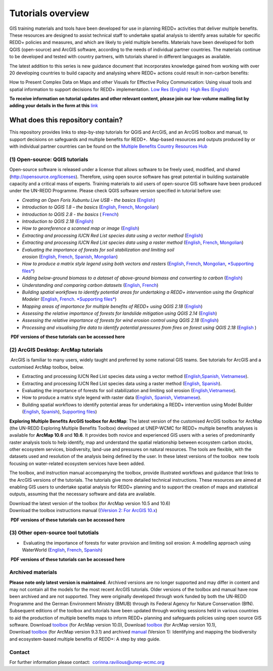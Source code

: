 ==============================================================================================================
**Tutorials overview**
==============================================================================================================

GIS training materials and tools have been developed for use in planning REDD+ activities that deliver multiple benefits. These resources are designed to assist technical staff to undertake spatial analysis to identify areas suitable for specific REDD+ policies and measures, and which are likely to yield multiple benefits. Materials have been developed for both QGIS (open-source) and ArcGIS software, according to the needs of individual partner countries. The materials continue to be
developed and tested with country partners, with tutorials shared in different languages as available. 

The latest addition to this series is new guidance document that incorporates knowledge gained from working with over 20 developing countries to build capacity and analysing where REDD+ actions could result in non-carbon benefits:

How to Present Complex Data on Maps and other Visuals for Effective Policy Communication: Using visual tools and spatial information to support decisions for REDD+ implementation. \ `Low Res (English) <https://www.un-redd.org/sites/default/files/2021-10/MappingGuidanceForEffectivePolicyCommunication_v1_lowres%20%28467713%29.pdf>`__  `High Res (English) <https://www.unep-wcmc.org/system/comfy/cms/files/files/000/001/858/original/MappingGuidanceForEffectivePolicyCommunication_v1_highres.pdf>`__

**To receive information on tutorial updates and other relevant content, please join our low-volume mailing list by adding your details in the form at this** 
`link <https://url6.mailanyone.net/v1/?m=1hdXbX-0007O1-3y&i=57e1b682&c=fsah1NK92LejxpAuprsO026wykncIzIOfMU0oWU2AnSB6UGzi7x0x8K47KojYVSlM5FoVK0UEWEquNOsq4xDYltHfOTz-oKOiuqACV6kgstiQcAxQp0bydxwhfbrkK5yAuZQWr5aEEwwzO2V-QFa0s25yhwYao8Nu45uB4Gs7UugSq_l0pjQ9DfAEsMAe-NSE8fPxiupaJhqDZ3ALLeJkdeAifIVeMwKHDguGC8WrzpT5pA-uf-Aas8Q8Dw3kG9fjwuVCfcVVAqDCEZh-ToGchJtekkvXXSleZWuylqoov4atHg6836mEge2sLLODudCM_TtKSi7Un0F2Hirf-V3Ag>`__

----------------------------------
What does this repository contain?
----------------------------------

This repository provides links to step-by-step tutorials for QGIS and ArcGIS, and an ArcGIS toolbox and manual, to support decisions on safeguards and multiple benefits for REDD+.  Map-based resources and outputs produced by or with individual partner countries can be found on the \ `Multiple Benefits Country Resources Hub <http://bitly.com/mbs-redd>`__

~~~~~~~~~~~~~~~~~~~~~~~~~~~~~~~~~~~
(1) **Open-source: QGIS tutorials**
~~~~~~~~~~~~~~~~~~~~~~~~~~~~~~~~~~~

Open-source software is released under a license that allows software to be freely used, modified, and shared (http://opensource.org/licenses). Therefore, using open source software has great potential in building sustainable capacity and a critical mass of experts. Training materials to aid users of open-source GIS software have been produced under the UN-REDD Programme. Please check QGIS software version specified in tutorial before use:

-  *Creating an Open Foris Xubuntu Live USB - the basics* (`English <https://www.un-redd.org/sites/default/files/2021-10/1_CreatingAnOpenForisLiveUSB_v1_0%20%28439643%29.pdf>`__)

-  *Introduction to QGIS 1.8 – the basics* (`English <https://www.unredd.net/documents/global-programme-191/multiple-benefits/gis-tools-3403/12018-open-source-gis-tutorial-2-introduction-to-qgis-12018/file.html>`__, \ `French <https://www.un-redd.org/sites/default/files/2021-10/2_IntroductionTo_QGIS_1_8_v1_1-FR-V3_160705%20%28834644%29.pdf>`__, \ `Mongolian <https://www.un-redd.org/sites/default/files/2021-10/Doc_Intro%20to%20QGIS210%20Mongolia_MN%20%28439430%29.pdf>`__)

-  *Introduction to QGIS 2.8 - the basics* ( `French <https://www.un-redd.org/sites/default/files/2021-10/2_Intro_to_QGIS2_8_FR_180109.pdf>`__)

-  *Introduction to QGIS 2.18* (\ `English <https://www.un-redd.org/sites/default/files/2021-10/2_Intro_to_QGIS2_18_190208%20%28456465%29.pdf>`__)

-  *How to georeference a scanned map or image* (`English <https://www.un-redd.org/sites/default/files/2021-10/3_GeoreferencingScannedImageUsingQGIS_v1_1.pdf>`__)

-  *Extracting and processing IUCN Red List species data using a vector method* (`English <https://www.un-redd.org/sites/default/files/2021-10/4_ExtractingAndProcessingIUCNRedListSpeciesDataUsingVectorsQGIS_v1_0%20%28728652%29.pdf>`__)

-  *Extracting and processing IUCN Red List species data using a raster method* (`English <https://www.un-redd.org/sites/default/files/2021-10/5_ExtractingAndProcessingIUCNRedListSpeciesDataUsingRastersInQGIS_v1_1_160705.pdf>`__, \ `French <https://www.un-redd.org/sites/default/files/2021-10/5_ExtractingAndProcessingIUCNRedListSpeciesDataUsingRastersInQGIS_v1_1-FR_160705.pdf>`__, \ `Mongolian <https://www.un-redd.org/sites/default/files/2021-10/ExtractingAndProcessingIUCNRedListSpeciesDataUsingRasterInQGIS_MN%20%28237970%29.pdf>`__)

-  *Evaluating the importance of forests for soil stabilization and limiting soil erosion* (\ `English <https://www.un-redd.org/sites/default/files/2021-10/7_EvaluatingSoilErosionRiskUsingQGIS_v1_2_160707.pdf>`__, \ `French <https://www.un-redd.org/sites/default/files/2021-10/7_EvaluatingSoilErosionRiskUsingQGIS_v1_2-FR_160705.pdf>`__, \ `Spanish <https://www.un-redd.org/sites/default/files/2021-10/7_SoilErosionRiskQGIS_v1_1_SPANISH160923a%20%28536954%29.pdf>`__, \ `Mongolian <https://www.un-redd.org/sites/default/files/2021-10/7_EvaluatingSoilErosionRiskUsingQGIS_150324%20mon%20%28832941%29.pdf>`__)

-  *How to produce a matrix style legend using both vectors and rasters* (\ `English <https://www.un-redd.org/sites/default/files/2021-10/9_MatrixStyleLegendProductionUsingQGIS_v1_1_190206.pdf>`__, \ `French <https://www.un-redd.org/sites/default/files/2021-10/9_MatrixStyleLegendProductionUsingQGIS_v1_0-FR_160705.pdf>`__, \ `Mongolian <https://www.un-redd.org/sites/default/files/2021-10/9_MatrixStyleLegendProductionUsingQGIS_150324_mn_MB%20%28130209%29.pdf>`__, \ `*Supporting files* <https://www.unredd.net/documents/global-programme-191/multiple-benefits/gis-tools-3403/15628-supporting-files-for-gis-tutorial-10-how-to-produce-a-matrix-style-legend-with-raster-data-using-arcgis-100.html>`__)

-  *Adding below-ground biomass to a dataset of above-ground biomass and converting to carbon* (`English <https://www.un-redd.org/sites/default/files/2021-10/11_AddingBelowGroundBiomassToAboveGroundBiomassAndConvertingToCarbon_v1_0.pdf>`__)

-  *Understanding and comparing carbon datasets* (`English <https://www.un-redd.org/sites/default/files/2021-10/Comparing_carbon_datasets_Tutorial_190207.pdf>`__, \ `French <https://www.un-redd.org/sites/default/files/2021-10/Comparing_carbon_datasets_Tutorial_180109.pdf>`__)

-  *Building spatial workflows to identify potential areas for undertaking a REDD+ intervention using the Graphical Modeler* (`English <https://www.un-redd.org/sites/default/files/2021-10/BuildingSpatialWorkflowsToIdentifyPotReddIntervQGIS_190207.pdf>`__, \ `French <https://www.un-redd.org/sites/default/files/2021-10/BuildingSpatialWorkflowsToIdentifyPotReddIntervQGIS_180110%20%28481747%29.pdf>`__. `*Supporting files* <https://www.unredd.net/documents/global-programme-191/multiple-benefits/gis-tools-3403/15628-supporting-files-for-gis-tutorial-10-how-to-produce-a-matrix-style-legend-with-raster-data-using-arcgis-100.html>`__)

-  *Mapping areas of importance for multiple benefits of REDD+ using QGIS 2.18*  (`English <https://www.un-redd.org/sites/default/files/2021-10/Combining_MB_Tutorial.pdf>`__)

-  *Assessing the relative importance of forests for landslide mitigation using QGIS 2.14* (`English <https://www.un-redd.org/sites/default/files/2021-10/LandslideVulnerabilityTutorial.pdf>`__)

-  *Assessing the relative importance of forests for wind erosion control using QGIS 2.18* (`English <https://www.un-redd.org/sites/default/files/2021-10/Wind_Erosion_Tutorial.pdf>`__)

-  *Processing and visualising fire data to identify potential pressures from fires on forest using QGIS 2.18* (`English  <https://www.un-redd.org/sites/default/files/2021-10/FireTutorial.pdf>`__)

 **PDF versions of these tutorials can be accessed here**
 
~~~~~~~~~~~~~~~~~~~~~~~~~~~~~~~~~~~~~~~~ 
(2) **ArcGIS Desktop: ArcMap tutorials**
~~~~~~~~~~~~~~~~~~~~~~~~~~~~~~~~~~~~~~~~ 
 ArcGIS is familiar to many users, widely taught and preferred by some national GIS teams. See tutorials for ArcGIS and a customised ArcMap toolbox, below.

-  Extracting and processing IUCN Red List species data using a vector method (`English, <https://www.un-redd.org/sites/default/files/2021-10/6_ExtractingAndProcessingIUCNRedListSpeciesDataUsingVectorsArcgis10_v1_1_160707%20%28275784%29.pdf>`__\ `Spanish, <https://www.unredd.net/documents/global-programme-191/multiple-benefits/gis-tools-3403/16008-guia-tutorial-v10-extraccion-y-procesamiento-de-datos-de-especies-amenzadas-de-la-lista-roja-iucn-utilizando-arcgis-100gis-tutorial-6-extracting-and-processing-iucn-red-list-using-arcgis-100/file.html>`__ `Vietnamese <https://www.unredd.net/documents/global-programme-191/multiple-benefits/gis-tools-3403/15477-hng-dn-trich-dn-va-x-ly-danh-lc-cac-loai-trong-iucn-s-dng-phn-mm-arcgis-100-gis-tutorial-6-extracting-and-processing-iucn-red-list-using-arcgis-100/file.html>`__).

-  Extracting and processing IUCN Red List species data using a raster method (`English <https://www.un-redd.org/sites/default/files/2021-10/ExtractingAndProcessingIUCNSpeciesRastersArcgis10_v1_0_170306%20%28110345%29.pdf>`__, \ `Spanish <https://www.un-redd.org/sites/default/files/2021-10/ExtractingAndProcessingIUCNSpeciesRastersArcgis10v1_0_Spanish_170530.pdf>`__).

-  Evaluating the importance of forests for soil stabilization and limiting soil erosion (`English, <https://www.un-redd.org/sites/default/files/2021-10/8_EvaluatingSoilErosionRiskUsingArcGIS_v1_0.pdf>`__\ `Vietnamese <https://www.unredd.net/documents/global-programme-191/multiple-benefits/gis-tools-3403/15476-hng-dn-cac-bc-anh-gia-tac-ng-ca-rng-i-vi-vic-gi-tva-hn-ch-xoi-mon-mt-cach-tip-cn-nh-tinh-n-gin-bng-cong-c-customised-trong-arcgis-100-gis-tutorial-8-evaluating-the-importance-of-forests-for-soil-stabilization/file.html>`__).

-  How to produce a matrix style legend with raster data (`English <https://www.un-redd.org/sites/default/files/2021-10/2c_Matrix%20style%20map%20tutorial_ENG.pdf>`__, \ `Spanish <https://www.un-redd.org/sites/default/files/2021-10/10_MatrixStyleLegendProductionUsingArcGIS_v1_0_Spanish_format_170531.pdf>`__, \ `Vietnamese <https://www.unredd.net/documents/global-programme-191/multiple-benefits/gis-tools-3403/15475-hng-dn-lam-th-nao-a-ra-c-ma-trn-vi-d-liu-raster-s-dng-trong-arcgis-10-gis-tutorial-10-how-to-produce-a-matrix-style-legend-with-raster-data-using-arcgis-10/file.html>`__).

-  Building spatial workflows to identify potential areas for undertaking a REDD+ intervention using Model Builder (`English <https://www.un-redd.org/sites/default/files/2021-10/BuildingSpatialWorkflowsToIdentifyPotReddInterArcGIS_190207.pdf>`__, \ `Spanish <https://www.un-redd.org/sites/default/files/2021-10/BuildingSpatialWorkflowsToIdentifyPotReddInterArcGIS.pdf>`__), `Supporting files <https://www.unredd.net/documents/global-programme-191/multiple-benefits/gis-tools-3403/15628-supporting-files-for-gis-tutorial-10-how-to-produce-a-matrix-style-legend-with-raster-data-using-arcgis-100.html>`__)

**Exploring Multiple Benefits ArcGIS toolbox for ArcMap**: The latest version of the customised ArcGIS toolbox for ArcMap (the UN-REDD Exploring Multiple Benefits Toolbox) developed at UNEP-WCMC for REDD+ multiple benefits analyses is available for **ArcMap 10.6** and **10.6**. It provides both novice and experienced GIS users with a series of predominantly raster analysis tools to help identify, map and understand the spatial relationship between ecosystem carbon stocks, other ecosystem services, biodiversity, land-use and pressures on natural resources. The tools are flexible, with the datasets used and resolution of the analysis being defined by the user. In these latest versions of the toolbox  new tools focusing on water-related ecosystem services have been added.

The toolbox, and instruction manual accompanying the toolbox, provide illustrated workflows and guidance that links to the ArcGIS versions of the tutorials. The tutorials give more detailed technical instructions. These resources are aimed at enabling GIS users to undertake spatial analysis for REDD+ planning and to support the creation of maps and statistical outputs, assuming that the necessary software and data are available.

| Download the latest version of the toolbox (for ArcMap version 10.5 and 10.6)
| Download the toolbox instructions manual (`(Version  2: For ArcGIS 10.x <https://www.unredd.net/documents/global-programme-191/multiple-benefits/gis-tools-3403/17430-exploring-multiple-benefits-using-an-arcgis-10x-toolbox-instructions-and-documentation.html>`__)

 **PDF versions of these tutorials can be accessed here**
 
~~~~~~~~~~~~~~~~~~~~~~~~~~~~~~~~~~~~~~~~ 
(3) **Other open-source tool tutotials**
~~~~~~~~~~~~~~~~~~~~~~~~~~~~~~~~~~~~~~~~ 
-   Evaluating the importance of forests for water provision and limiting soil erosion: A modelling approach using WaterWorld (`English <https://www.un-redd.org/sites/default/files/2021-10/UN_REDD_WaterWorld_Tutorial_170306%20%28336966%29.pdf>`__, \ `French <https://www.un-redd.org/sites/default/files/2021-10/UN_REDD_WaterWorld_Tutorial_FR_180109.pdf>`__, \ `Spanish <https://www.un-redd.org/sites/default/files/2021-10/UN_REDD_WaterWorld_Tutorial_Spanish_170530.pdf>`__)

 **PDF versions of these tutorials can be accessed here**

~~~~~~~~~~~~~~~~~~~~~~
**Archived materials**
~~~~~~~~~~~~~~~~~~~~~~

**Please note only latest version is maintained**. Archived versions are no longer supported and may differ in content and may not contain all the models for the most recent ArcGIS tutorials. Older versions of the toolbox and manual have now been archived and are not supported. They were originally developed through work funded by both the UN-REDD Programme and the German Environment Ministry (BMUB) through its Federal Agency for Nature Conservation (BfN). Subsequent editions of the toolbox and tutorials have been updated through working sessions held in various countries to aid the production of multiple benefits maps to inform REDD+ planning and safeguards policies using open source GIS software. Download \ `toolbox <https://www.unredd.net/component/docman/?task=doc_download&gid=13110&Itemid=53>`__ (for ArcMap version 10.0), Download \ `toolbox <https://www.unredd.net/component/docman/?task=doc_download&gid=13111&Itemid=53>`__ (for ArcMap version 10.1), Download \ `toolbox <https://www.unredd.net/component/docman/?task=doc_download&gid=6434&Itemid=53>`__ (for ArcMap version 9.3.1) and archived \ `manual <https://www.unredd.net/component/docman/?task=doc_download&gid=6431&Itemid=53>`__ (Version 1): Identifying and mapping the biodiversity and ecosystem-based multiple benefits of REDD+: A step by step guide.

~~~~~~~~~~~
**Contact**
~~~~~~~~~~~
For further information please contact:  `corinna.ravilious@unep-wcmc.org <mailto:corinna.ravilious@unep-wcmc.org?cc=NBS>`__
